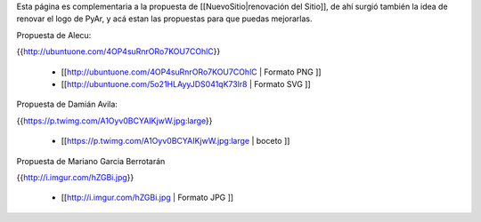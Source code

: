 Esta página es complementaria a la propuesta de [[NuevoSitio|renovación del Sitio]], de ahí surgió también la idea de renovar el logo de PyAr, y acá estan las propuestas para que puedas mejorarlas.

Propuesta de Alecu:

{{http://ubuntuone.com/4OP4suRnrORo7KOU7COhlC}}

 * [[http://ubuntuone.com/4OP4suRnrORo7KOU7COhlC | Formato PNG ]]
 * [[http://ubuntuone.com/5o21HLAyyJDS041qK73lr8 | Formato SVG ]]

Propuesta de Damián Avila:

{{https://p.twimg.com/A1Oyv0BCYAIKjwW.jpg:large}}

 * [[https://p.twimg.com/A1Oyv0BCYAIKjwW.jpg:large | boceto ]]

Propuesta de Mariano Garcia Berrotarán

{{http://i.imgur.com/hZGBi.jpg}}

 * [[http://i.imgur.com/hZGBi.jpg | Formato JPG ]]
